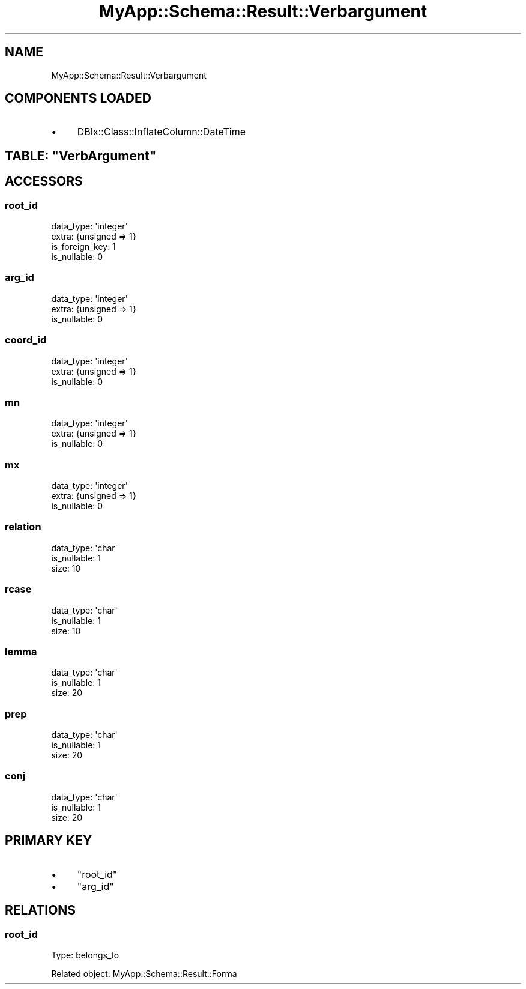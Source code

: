.\" Automatically generated by Pod::Man 4.07 (Pod::Simple 3.28)
.\"
.\" Standard preamble:
.\" ========================================================================
.de Sp \" Vertical space (when we can't use .PP)
.if t .sp .5v
.if n .sp
..
.de Vb \" Begin verbatim text
.ft CW
.nf
.ne \\$1
..
.de Ve \" End verbatim text
.ft R
.fi
..
.\" Set up some character translations and predefined strings.  \*(-- will
.\" give an unbreakable dash, \*(PI will give pi, \*(L" will give a left
.\" double quote, and \*(R" will give a right double quote.  \*(C+ will
.\" give a nicer C++.  Capital omega is used to do unbreakable dashes and
.\" therefore won't be available.  \*(C` and \*(C' expand to `' in nroff,
.\" nothing in troff, for use with C<>.
.tr \(*W-
.ds C+ C\v'-.1v'\h'-1p'\s-2+\h'-1p'+\s0\v'.1v'\h'-1p'
.ie n \{\
.    ds -- \(*W-
.    ds PI pi
.    if (\n(.H=4u)&(1m=24u) .ds -- \(*W\h'-12u'\(*W\h'-12u'-\" diablo 10 pitch
.    if (\n(.H=4u)&(1m=20u) .ds -- \(*W\h'-12u'\(*W\h'-8u'-\"  diablo 12 pitch
.    ds L" ""
.    ds R" ""
.    ds C` ""
.    ds C' ""
'br\}
.el\{\
.    ds -- \|\(em\|
.    ds PI \(*p
.    ds L" ``
.    ds R" ''
.    ds C`
.    ds C'
'br\}
.\"
.\" Escape single quotes in literal strings from groff's Unicode transform.
.ie \n(.g .ds Aq \(aq
.el       .ds Aq '
.\"
.\" If the F register is >0, we'll generate index entries on stderr for
.\" titles (.TH), headers (.SH), subsections (.SS), items (.Ip), and index
.\" entries marked with X<> in POD.  Of course, you'll have to process the
.\" output yourself in some meaningful fashion.
.\"
.\" Avoid warning from groff about undefined register 'F'.
.de IX
..
.if !\nF .nr F 0
.if \nF>0 \{\
.    de IX
.    tm Index:\\$1\t\\n%\t"\\$2"
..
.    if !\nF==2 \{\
.        nr % 0
.        nr F 2
.    \}
.\}
.\" ========================================================================
.\"
.IX Title "MyApp::Schema::Result::Verbargument 3"
.TH MyApp::Schema::Result::Verbargument 3 "2017-10-29" "perl v5.20.2" "User Contributed Perl Documentation"
.\" For nroff, turn off justification.  Always turn off hyphenation; it makes
.\" way too many mistakes in technical documents.
.if n .ad l
.nh
.SH "NAME"
MyApp::Schema::Result::Verbargument
.SH "COMPONENTS LOADED"
.IX Header "COMPONENTS LOADED"
.IP "\(bu" 4
DBIx::Class::InflateColumn::DateTime
.ie n .SH "TABLE: ""VerbArgument"""
.el .SH "TABLE: \f(CWVerbArgument\fP"
.IX Header "TABLE: VerbArgument"
.SH "ACCESSORS"
.IX Header "ACCESSORS"
.SS "root_id"
.IX Subsection "root_id"
.Vb 4
\&  data_type: \*(Aqinteger\*(Aq
\&  extra: {unsigned => 1}
\&  is_foreign_key: 1
\&  is_nullable: 0
.Ve
.SS "arg_id"
.IX Subsection "arg_id"
.Vb 3
\&  data_type: \*(Aqinteger\*(Aq
\&  extra: {unsigned => 1}
\&  is_nullable: 0
.Ve
.SS "coord_id"
.IX Subsection "coord_id"
.Vb 3
\&  data_type: \*(Aqinteger\*(Aq
\&  extra: {unsigned => 1}
\&  is_nullable: 0
.Ve
.SS "mn"
.IX Subsection "mn"
.Vb 3
\&  data_type: \*(Aqinteger\*(Aq
\&  extra: {unsigned => 1}
\&  is_nullable: 0
.Ve
.SS "mx"
.IX Subsection "mx"
.Vb 3
\&  data_type: \*(Aqinteger\*(Aq
\&  extra: {unsigned => 1}
\&  is_nullable: 0
.Ve
.SS "relation"
.IX Subsection "relation"
.Vb 3
\&  data_type: \*(Aqchar\*(Aq
\&  is_nullable: 1
\&  size: 10
.Ve
.SS "rcase"
.IX Subsection "rcase"
.Vb 3
\&  data_type: \*(Aqchar\*(Aq
\&  is_nullable: 1
\&  size: 10
.Ve
.SS "lemma"
.IX Subsection "lemma"
.Vb 3
\&  data_type: \*(Aqchar\*(Aq
\&  is_nullable: 1
\&  size: 20
.Ve
.SS "prep"
.IX Subsection "prep"
.Vb 3
\&  data_type: \*(Aqchar\*(Aq
\&  is_nullable: 1
\&  size: 20
.Ve
.SS "conj"
.IX Subsection "conj"
.Vb 3
\&  data_type: \*(Aqchar\*(Aq
\&  is_nullable: 1
\&  size: 20
.Ve
.SH "PRIMARY KEY"
.IX Header "PRIMARY KEY"
.IP "\(bu" 4
\&\*(L"root_id\*(R"
.IP "\(bu" 4
\&\*(L"arg_id\*(R"
.SH "RELATIONS"
.IX Header "RELATIONS"
.SS "root_id"
.IX Subsection "root_id"
Type: belongs_to
.PP
Related object: MyApp::Schema::Result::Forma
